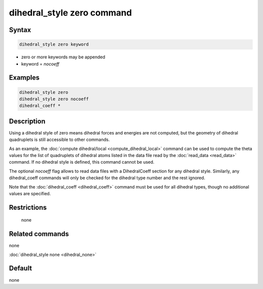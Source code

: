 .. index:: dihedral_style zero

dihedral_style zero command
===========================

Syntax
""""""

.. code-block:: LAMMPS

   dihedral_style zero keyword

* zero or more keywords may be appended
* keyword = *nocoeff*

Examples
""""""""

.. code-block:: LAMMPS

   dihedral_style zero
   dihedral_style zero nocoeff
   dihedral_coeff *

Description
"""""""""""

Using a dihedral style of zero means dihedral forces and energies are
not computed, but the geometry of dihedral quadruplets is still
accessible to other commands.

As an example, the :doc:`compute dihedral/local <compute_dihedral_local>` command can be used to
compute the theta values for the list of quadruplets of dihedral atoms
listed in the data file read by the :doc:`read_data <read_data>`
command.  If no dihedral style is defined, this command cannot be
used.

The optional *nocoeff* flag allows to read data files with a DihedralCoeff
section for any dihedral style. Similarly, any dihedral_coeff commands
will only be checked for the dihedral type number and the rest ignored.

Note that the :doc:`dihedral_coeff <dihedral_coeff>` command must be
used for all dihedral types, though no additional values are
specified.

Restrictions
""""""""""""
 none

Related commands
""""""""""""""""

none


:doc:`dihedral_style none <dihedral_none>`

Default
"""""""

none
